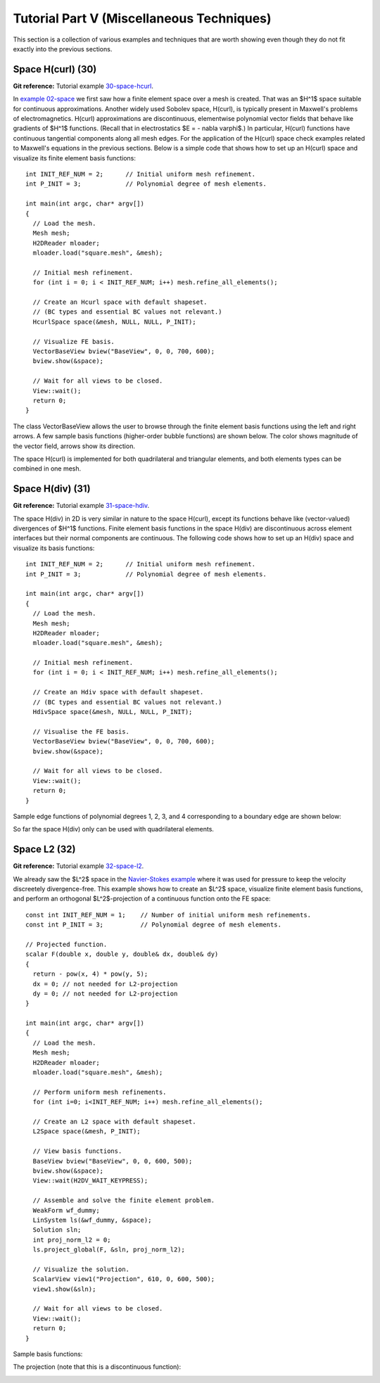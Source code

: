 ==========================================
Tutorial Part V (Miscellaneous Techniques)
==========================================

This section is a collection of various examples and techniques 
that are worth showing even though they do not fit exactly into 
the previous sections.  

Space H(curl) (30)
------------------

**Git reference:** Tutorial example `30-space-hcurl <http://git.hpfem.org/hermes2d.git/tree/HEAD:/tutorial/30-space-hcurl>`_. 

In `example 02-space <http://hpfem.org/hermes2d/doc/src/tutorial-1.html#setting-up-finite-element-space>`_ we first saw how a finite element space over a mesh is created. That was an $H^1$ space suitable for continuous approximations. Another widely used Sobolev space, H(curl), is typically present in Maxwell's problems of electromagnetics. H(curl) approximations are discontinuous, elementwise polynomial vector fields that behave like gradients of $H^1$ functions. (Recall that in electrostatics $E = - \nabla \varphi$.) In particular, H(curl) functions have continuous tangential components along all mesh edges. For the application of the H(curl) space check examples related to Maxwell's equations in the previous sections. Below is a simple code that shows how to set up an H(curl) space and visualize its finite element basis functions:

::

    int INIT_REF_NUM = 2;      // Initial uniform mesh refinement.
    int P_INIT = 3;            // Polynomial degree of mesh elements.

    int main(int argc, char* argv[])
    {
      // Load the mesh.
      Mesh mesh;
      H2DReader mloader;
      mloader.load("square.mesh", &mesh);

      // Initial mesh refinement.
      for (int i = 0; i < INIT_REF_NUM; i++) mesh.refine_all_elements();

      // Create an Hcurl space with default shapeset.
      // (BC types and essential BC values not relevant.)
      HcurlSpace space(&mesh, NULL, NULL, P_INIT);

      // Visualize FE basis.
      VectorBaseView bview("BaseView", 0, 0, 700, 600);
      bview.show(&space);

      // Wait for all views to be closed.
      View::wait();
      return 0;
    }

The class VectorBaseView allows the user to browse through 
the finite element basis functions using the left and right 
arrows. A few 
sample basis functions (higher-order bubble functions) are 
shown below. The color shows magnitude of the vector field, 
arrows show its direction.

.. image:: img/example-30/fn0.png
   :align: center
   :width: 300
   :alt: Sample basis function

.. image:: img/example-30/fn1.png
   :align: center
   :width: 300
   :alt: Sample basis function

.. image:: img/example-30/fn2.png
   :align: center
   :width: 300
   :alt: Sample basis function

.. image:: img/example-30/fn3.png
   :align: center
   :width: 300
   :alt: Sample basis function

The space H(curl) is implemented for both quadrilateral and triangular 
elements, and both elements types can be combined in one mesh. 

Space H(div) (31)
-----------------

**Git reference:** Tutorial example `31-space-hdiv <http://git.hpfem.org/hermes2d.git/tree/HEAD:/tutorial/31-space-hdiv>`_. 

The space H(div) in 2D is very similar in nature to the space H(curl), except its functions 
behave like (vector-valued) divergences of $H^1$ functions. Finite element basis functions 
in the space H(div) are discontinuous across element interfaces but their normal components 
are continuous. The following code shows how to set up an H(div) space and visualize
its basis functions: 

::

    int INIT_REF_NUM = 2;      // Initial uniform mesh refinement.
    int P_INIT = 3;            // Polynomial degree of mesh elements.

    int main(int argc, char* argv[])
    {
      // Load the mesh.
      Mesh mesh;
      H2DReader mloader;
      mloader.load("square.mesh", &mesh);

      // Initial mesh refinement.
      for (int i = 0; i < INIT_REF_NUM; i++) mesh.refine_all_elements();

      // Create an Hdiv space with default shapeset.
      // (BC types and essential BC values not relevant.)
      HdivSpace space(&mesh, NULL, NULL, P_INIT);

      // Visualise the FE basis.
      VectorBaseView bview("BaseView", 0, 0, 700, 600);
      bview.show(&space);

      // Wait for all views to be closed.
      View::wait();
      return 0;
    }

Sample edge functions of polynomial degrees 1, 2, 3, and 4 
corresponding to a boundary edge are shown below:

.. image:: img/example-31/fn0.png
   :align: center
   :width: 300
   :alt: Sample basis function

.. image:: img/example-31/fn1.png
   :align: center
   :width: 300
   :alt: Sample basis function

.. image:: img/example-31/fn2.png
   :align: center
   :width: 300
   :alt: Sample basis function

.. image:: img/example-31/fn3.png
   :align: center
   :width: 300
   :alt: Sample basis function

So far the space H(div) only can be used with quadrilateral elements.

Space L2 (32)
-------------

**Git reference:** Tutorial example `32-space-l2 <http://git.hpfem.org/hermes2d.git/tree/HEAD:/tutorial/31-space-l2>`_. 

We already saw the $L^2$ space in the `Navier-Stokes example 
<http://hpfem.org/hermes2d/doc/src/tutorial-3.html#navier-stokes-equations>`_ where 
it was used for pressure to keep the velocity discreetely divergence-free. This example 
shows how to create an $L^2$ space, visualize 
finite element basis functions, and perform an orthogonal $L^2$-projection of a continuous 
function onto the FE space::

    const int INIT_REF_NUM = 1;    // Number of initial uniform mesh refinements.
    const int P_INIT = 3;          // Polynomial degree of mesh elements.

    // Projected function.
    scalar F(double x, double y, double& dx, double& dy)
    {
      return - pow(x, 4) * pow(y, 5); 
      dx = 0; // not needed for L2-projection
      dy = 0; // not needed for L2-projection
    }

    int main(int argc, char* argv[])
    {
      // Load the mesh.
      Mesh mesh;
      H2DReader mloader;
      mloader.load("square.mesh", &mesh);

      // Perform uniform mesh refinements.
      for (int i=0; i<INIT_REF_NUM; i++) mesh.refine_all_elements();

      // Create an L2 space with default shapeset.
      L2Space space(&mesh, P_INIT);

      // View basis functions.
      BaseView bview("BaseView", 0, 0, 600, 500);
      bview.show(&space);
      View::wait(H2DV_WAIT_KEYPRESS);

      // Assemble and solve the finite element problem.
      WeakForm wf_dummy;
      LinSystem ls(&wf_dummy, &space);
      Solution sln;
      int proj_norm_l2 = 0;
      ls.project_global(F, &sln, proj_norm_l2);

      // Visualize the solution.
      ScalarView view1("Projection", 610, 0, 600, 500);
      view1.show(&sln);

      // Wait for all views to be closed.
      View::wait();
      return 0;
    }

Sample basis functions:

.. image:: img/example-32/fn0.png
   :align: center
   :width: 400
   :alt: Sample basis function

.. image:: img/example-32/fn1.png
   :align: center
   :width: 400
   :alt: Sample basis function

.. image:: img/example-32/fn2.png
   :align: center
   :width: 400
   :alt: Sample basis function

.. image:: img/example-32/fn3.png
   :align: center
   :width: 400
   :alt: Sample basis function

The projection (note that this is a discontinuous function):

.. image:: img/example-32/sol.png
   :align: center
   :width: 400
   :alt: Projection

